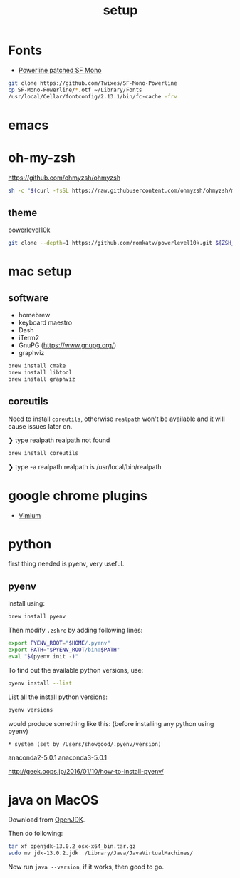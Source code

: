 #+TITLE: setup
#+OPTIONS: toc:nil

* Fonts
- [[https://github.com/Twixes/SF-Mono-Powerline][Powerline patched SF Mono]]

#+BEGIN_SRC sh :tangle output/fonts.sh :noweb tangle :exports code :mkdirp yes
git clone https://github.com/Twixes/SF-Mono-Powerline
cp SF-Mono-Powerline/*.otf ~/Library/Fonts
/usr/local/Cellar/fontconfig/2.13.1/bin/fc-cache -frv
#+END_SRC

* emacs
* oh-my-zsh
https://github.com/ohmyzsh/ohmyzsh

#+BEGIN_SRC sh :tangle output/zsh.sh :noweb tangle :exports code
sh -c "$(curl -fsSL https://raw.githubusercontent.com/ohmyzsh/ohmyzsh/master/tools/install.sh)"
#+END_SRC

** theme
[[https://github.com/romkatv/powerlevel10k][powerlevel10k]]

#+BEGIN_SRC sh :tangle output/zsh.sh :noweb tangle :exports code
git clone --depth=1 https://github.com/romkatv/powerlevel10k.git ${ZSH_CUSTOM:-$HOME/.oh-my-zsh/custom}/themes/powerlevel10k
#+END_SRC

* mac setup
** software
- homebrew
- keyboard maestro
- Dash
- iTerm2
- GnuPG (https://www.gnupg.org/)
- graphviz
#+BEGIN_SRC sh
brew install cmake
brew install libtool
brew install graphviz
#+END_SRC
** coreutils
Need to install ~coreutils~, otherwise ~realpath~ won't be available
and it will cause issues later on.

#+begin_example :tangle no
❯ type realpath
realpath not found
#+end_example

#+BEGIN_SRC sh
brew install coreutils
#+END_SRC

#+begin_example :tangle no
❯ type -a realpath
realpath is /usr/local/bin/realpath
#+end_example

* google chrome plugins
- [[https://chrome.google.com/webstore/detail/vimium/dbepggeogbaibhgnhhndojpepiihcmeb?hl=en][Vimium]]
* python
first thing needed is pyenv, very useful.
** pyenv
install using:
#+BEGIN_SRC bash
brew install pyenv
#+END_SRC

Then modify ~.zshrc~ by adding following lines:
#+BEGIN_SRC bash
export PYENV_ROOT="$HOME/.pyenv"
export PATH="$PYENV_ROOT/bin:$PATH"
eval "$(pyenv init -)"
#+END_SRC

To find out the available python versions, use:
#+BEGIN_SRC bash
pyenv install --list
#+END_SRC

List all the install python versions:
#+BEGIN_SRC bash
pyenv versions
#+END_SRC

would produce something like this: (before installing any python using pyenv)
#+BEGIN_EXAMPLE
 * system (set by /Users/showgood/.pyenv/version)
#+END_EXAMPLE

anaconda2-5.0.1
anaconda3-5.0.1

http://geek.oops.jp/2016/01/10/how-to-install-pyenv/
* java on MacOS
Download from [[https://openjdk.java.net/][OpenJDK]].

Then do following:

#+BEGIN_SRC sh
tar xf openjdk-13.0.2_osx-x64_bin.tar.gz
sudo mv jdk-13.0.2.jdk  /Library/Java/JavaVirtualMachines/
#+END_SRC

Now run ~java --version~, if it works, then good to go.
